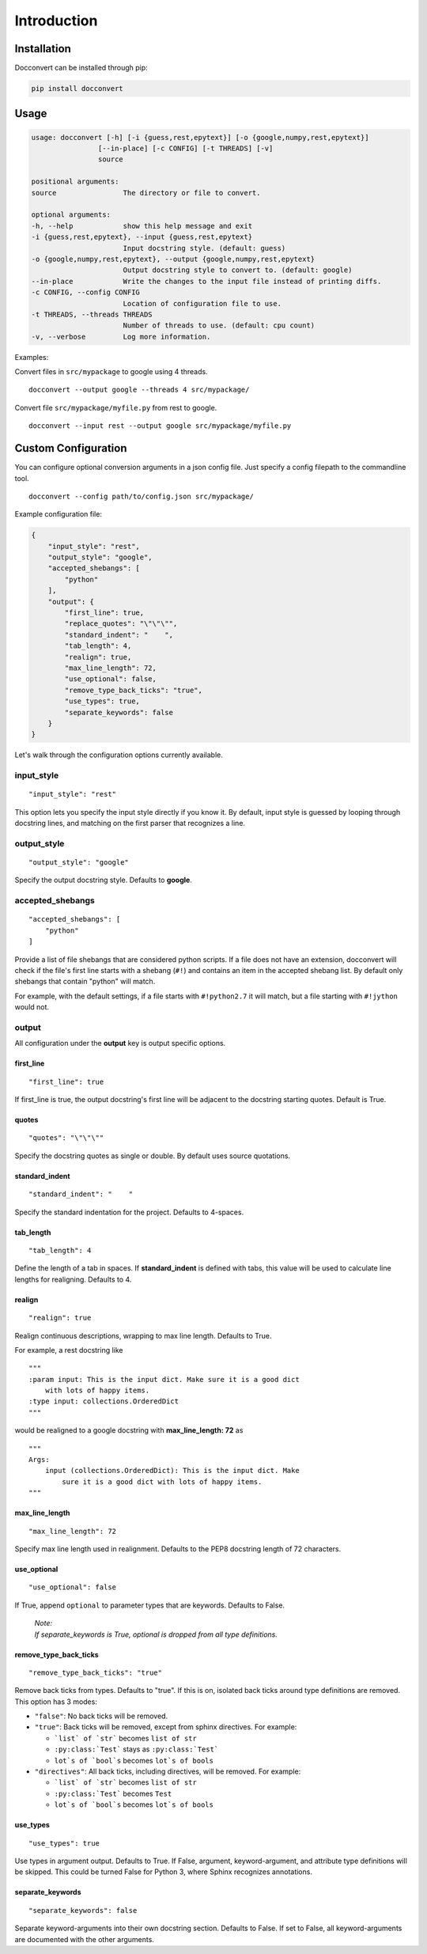 .. _intro:

Introduction
============

Installation
------------

Docconvert can be installed through pip:

.. code-block:: bash

    pip install docconvert

Usage
-----

.. code::

    usage: docconvert [-h] [-i {guess,rest,epytext}] [-o {google,numpy,rest,epytext}]
                    [--in-place] [-c CONFIG] [-t THREADS] [-v]
                    source

    positional arguments:
    source                The directory or file to convert.

    optional arguments:
    -h, --help            show this help message and exit
    -i {guess,rest,epytext}, --input {guess,rest,epytext}
                          Input docstring style. (default: guess)
    -o {google,numpy,rest,epytext}, --output {google,numpy,rest,epytext}
                          Output docstring style to convert to. (default: google)
    --in-place            Write the changes to the input file instead of printing diffs.
    -c CONFIG, --config CONFIG
                          Location of configuration file to use.
    -t THREADS, --threads THREADS
                          Number of threads to use. (default: cpu count)
    -v, --verbose         Log more information.

Examples:

Convert files in ``src/mypackage`` to google using 4 threads.

::

    docconvert --output google --threads 4 src/mypackage/

Convert file ``src/mypackage/myfile.py`` from rest to google.

::

    docconvert --input rest --output google src/mypackage/myfile.py


Custom Configuration
--------------------

You can configure optional conversion arguments in a json config file.
Just specify a config filepath to the commandline tool.

::

    docconvert --config path/to/config.json src/mypackage/

Example configuration file:

.. code:: json

    {
        "input_style": "rest",
        "output_style": "google",
        "accepted_shebangs": [
            "python"
        ],
        "output": {
            "first_line": true,
            "replace_quotes": "\"\"\"",
            "standard_indent": "    ",
            "tab_length": 4,
            "realign": true,
            "max_line_length": 72,
            "use_optional": false,
            "remove_type_back_ticks": "true",
            "use_types": true,
            "separate_keywords": false
        }
    }

Let's walk through the configuration options currently available.

input\_style
^^^^^^^^^^^^

::

    "input_style": "rest"

This option lets you specify the input style directly if you know it. By
default, input style is guessed by looping through docstring lines, and
matching on the first parser that recognizes a line.

output\_style
^^^^^^^^^^^^^

::

    "output_style": "google"

Specify the output docstring style. Defaults to **google**.

accepted\_shebangs
^^^^^^^^^^^^^^^^^^

::

    "accepted_shebangs": [
        "python"
    ]

Provide a list of file shebangs that are considered python scripts. If a
file does not have an extension, docconvert will check if the file's
first line starts with a shebang (``#!``) and contains an item in the
accepted shebang list. By default only shebangs that contain "python"
will match.

For example, with the default settings, if a file starts with
``#!python2.7`` it will match, but a file starting with ``#!jython``
would not.

output
^^^^^^

All configuration under the **output** key is output specific options.

first\_line
'''''''''''

::

    "first_line": true

If first\_line is true, the output docstring's first line will be
adjacent to the docstring starting quotes. Default is True.

quotes
''''''

::

    "quotes": "\"\"\""

Specify the docstring quotes as single or double. By default uses source
quotations.

standard\_indent
''''''''''''''''

::

    "standard_indent": "    "

Specify the standard indentation for the project. Defaults to 4-spaces.

tab\_length
'''''''''''

::

    "tab_length": 4

Define the length of a tab in spaces. If **standard\_indent** is defined
with tabs, this value will be used to calculate line lengths for
realigning. Defaults to 4.

realign
'''''''

::

    "realign": true

Realign continuous descriptions, wrapping to max line length. Defaults
to True.

For example, a rest docstring like

::

        """
        :param input: This is the input dict. Make sure it is a good dict
            with lots of happy items.
        :type input: collections.OrderedDict
        """

would be realigned to a google docstring with **max\_line\_length: 72**
as

::

        """
        Args:
            input (collections.OrderedDict): This is the input dict. Make
                sure it is a good dict with lots of happy items.
        """

max\_line\_length
'''''''''''''''''

::

    "max_line_length": 72

Specify max line length used in realignment. Defaults to the PEP8
docstring length of 72 characters.

use\_optional
'''''''''''''

::

    "use_optional": false

If True, append ``optional`` to parameter types that are keywords.
Defaults to False.

  | *Note:*
  | *If separate_keywords is True, optional is dropped from all type definitions.*

remove\_type\_back\_ticks
'''''''''''''''''''''''''

::

    "remove_type_back_ticks": "true"

Remove back ticks from types. Defaults to "true". If this is on, isolated
back ticks around type definitions are removed. This option has 3 modes:

- ``"false"``: No back ticks will be removed.
- ``"true"``: Back ticks will be removed, except from sphinx
  directives. For example:

  - ```list` of `str``` becomes ``list of str``
  - ``:py:class:`Test``` stays as ``:py:class:`Test```
  - ``lot`s of `bool`s`` becomes ``lot`s of bools``

- ``"directives"``: All back ticks, including directives, will be
  removed. For example:

  - ```list` of `str``` becomes ``list of str``
  - ``:py:class:`Test``` becomes ``Test``
  - ``lot`s of `bool`s`` becomes ``lot`s of bools``

use\_types
''''''''''

::

    "use_types": true

Use types in argument output. Defaults to True. If False, argument,
keyword-argument, and attribute type definitions will be skipped.
This could be turned False for Python 3, where Sphinx recognizes
annotations.

separate\_keywords
''''''''''''''''''

::

    "separate_keywords": false

Separate keyword-arguments into their own docstring section. Defaults to False.
If set to False, all keyword-arguments are documented with the other arguments.
